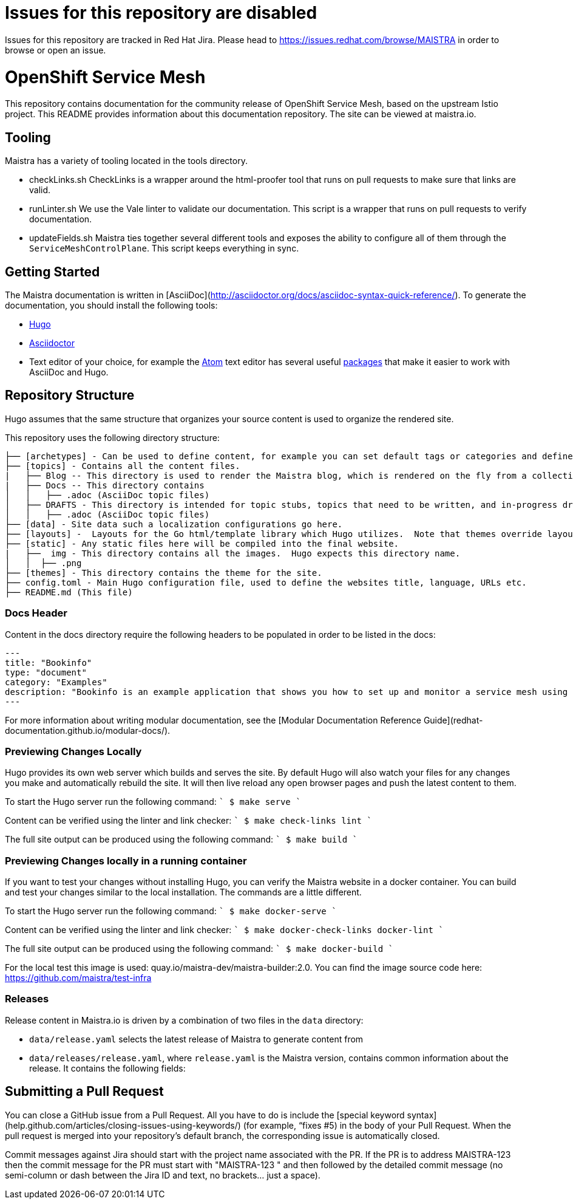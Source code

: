 # Issues for this repository are disabled

Issues for this repository are tracked in Red Hat Jira. Please head to <https://issues.redhat.com/browse/MAISTRA> in order to browse or open an issue.

# OpenShift Service Mesh

This repository contains documentation for the community release of OpenShift Service Mesh, based on the upstream Istio project. This README provides information about this documentation repository. The site can be viewed at maistra.io.

== Tooling
Maistra has a variety of tooling located in the tools directory.

* checkLinks.sh
CheckLinks is a wrapper around the html-proofer tool that runs on pull requests to make sure that links are valid.

* runLinter.sh
We use the Vale linter to validate our documentation. This script is a wrapper that runs on pull requests to verify documentation.

* updateFields.sh
Maistra ties together several different tools and exposes the ability to configure all of them through the `ServiceMeshControlPlane`.
This script keeps everything in sync.

== Getting Started

The Maistra documentation is written in [AsciiDoc](http://asciidoctor.org/docs/asciidoc-syntax-quick-reference/). To generate the documentation, you should install the following tools:

* link:gohugo.io/[Hugo]
* link:asciidoctor.org/docs/install-toolchain/[Asciidoctor]
* Text editor of your choice, for example the link:atom.io/[Atom] text editor has several useful link:atom.io/packages[packages] that make it easier to work with AsciiDoc and Hugo.

== Repository Structure
Hugo assumes that the same structure that organizes your source content is used to organize the rendered site.


This repository uses the following directory structure:
```
├── [archetypes] - Can be used to define content, for example you can set default tags or categories and define types such as a post, tutorial or product here.
├── [topics] - Contains all the content files.
|   ├── Blog -- This directory is used to render the Maistra blog, which is rendered on the fly from a collection of RSS feeds.
|   ├── Docs -- This directory contains
│   │   ├── .adoc (AsciiDoc topic files)
│   ├── DRAFTS - This directory is intended for topic stubs, topics that need to be written, and in-progress drafts. The Hugo config file is set to ignore this directory and its contents.
│   │   ├── .adoc (AsciiDoc topic files)
├── [data] - Site data such a localization configurations go here.
├── [layouts] -  Layouts for the Go html/template library which Hugo utilizes.  Note that themes override layouts.
├── [static] - Any static files here will be compiled into the final website.
|   ├──  img - This directory contains all the images.  Hugo expects this directory name.
│   │  ├── .png
├── [themes] - This directory contains the theme for the site.
├── config.toml - Main Hugo configuration file, used to define the websites title, language, URLs etc.
├── README.md (This file)
```

=== Docs Header
Content in the docs directory require the following headers to be populated in order to be listed in the docs:

```
---
title: "Bookinfo"
type: "document"
category: "Examples"
description: "Bookinfo is an example application that shows you how to set up and monitor a service mesh using Istio."
---
```

For more information about writing modular documentation, see the [Modular Documentation Reference Guide](redhat-documentation.github.io/modular-docs/).

=== Previewing Changes Locally
Hugo provides its own web server which builds and serves the site.  By default Hugo will also watch your files for any changes you make and automatically rebuild the site. It will then live reload any open browser pages and push the latest content to them.

To start the Hugo server run the following command:
````
$ make serve
````

Content can be verified using the linter and link checker: 
````
$ make check-links lint
````

The full site output can be produced using the following command: 
````
$ make build
````

=== Previewing Changes locally in a running container
If you want to test your changes without installing Hugo, you can verify the Maistra website in a docker container. You can build and test your changes similar to the local installation. The commands are a little different.

To start the Hugo server run the following command:
````
$ make docker-serve
````

Content can be verified using the linter and link checker: 
````
$ make docker-check-links docker-lint
````

The full site output can be produced using the following command: 
````
$ make docker-build
````

For the local test this image is used: quay.io/maistra-dev/maistra-builder:2.0. You can find the image source code here: https://github.com/maistra/test-infra

=== Releases
Release content in Maistra.io is driven by a combination of two files in the `data` directory: 

* `data/release.yaml` selects the latest release of Maistra to generate content from
* `data/releases/release.yaml`, where `release.yaml` is the Maistra version, contains common information about the release. It contains the following fields: 

== Submitting a Pull Request

You can close a GitHub issue from a Pull Request.  All you have to do is include the [special keyword syntax] (help.github.com/articles/closing-issues-using-keywords/) (for example, “fixes #5) in the body of your Pull Request.  When the pull request is merged into your repository's default branch, the corresponding issue is automatically closed.

Commit messages against Jira should start with the project name associated with the PR. If the PR is to address MAISTRA-123 then the commit message for the PR must start with "MAISTRA-123 " and then followed by the detailed commit message (no semi-column or dash between the Jira ID and text, no brackets... just a space).


